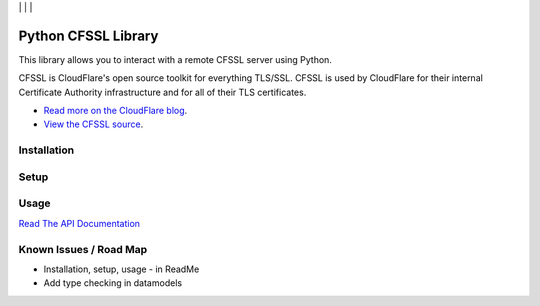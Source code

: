 | |Build Status| | |Coveralls Status| | |Codecov Status| | |Code Climate|

Python CFSSL Library
====================

This library allows you to interact with a remote CFSSL server using Python.

CFSSL is CloudFlare's open source toolkit for everything TLS/SSL. CFSSL is used by
CloudFlare for their internal Certificate Authority infrastructure and for all of
their TLS certificates.

* `Read more on the CloudFlare blog
  <https://blog.cloudflare.com/introducing-cfssl/>`_.
* `View the CFSSL source
  <https://github.com/cloudflare/cfssl>`_.

Installation
------------

Setup
-----

Usage
-----

`Read The API Documentation <https://laslabs.github.io/python-cfssl>`_

Known Issues / Road Map
-----------------------

-  Installation, setup, usage - in ReadMe
-  Add type checking in datamodels

.. |Build Status| image:: https://api.travis-ci.org/laslabs/Python-CFSSL.svg?branch=master
   :target: https://travis-ci.org/laslabs/Python-CFSSL
.. |Coveralls Status| image:: https://coveralls.io/repos/laslabs/Python-CFSSL/badge.svg?branch=master
   :target: https://coveralls.io/r/laslabs/Python-CFSSL?branch=master
.. |Codecov Status| image:: https://codecov.io/gh/laslabs/Python-CFSSL/branch/master/graph/badge.svg
   :target: https://codecov.io/gh/laslabs/Python-CFSSL
.. |Code Climate| image:: https://codeclimate.com/github/laslabs/Python-CFSSL/badges/gpa.svg
   :target: https://codeclimate.com/github/laslabs/Python-CFSSL
